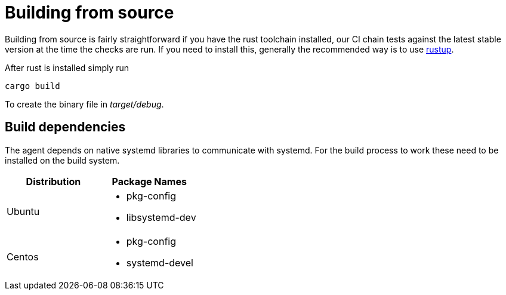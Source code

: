 = Building from source

Building from source is fairly straightforward if you have the rust toolchain installed, our CI chain tests against the latest stable version at the time the checks are run.
If you need to install this, generally the recommended way is to use https://rustup.rs/[rustup].

After rust is installed simply run

    cargo build

To create the binary file in _target/debug_.

== Build dependencies
The agent depends on native systemd libraries to communicate with systemd.
For the build process to work these need to be installed on the build system.



|===
|Distribution |Package Names

|Ubuntu
a|- pkg-config
- libsystemd-dev

|Centos
a|- pkg-config
- systemd-devel

|===
